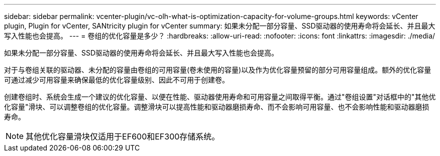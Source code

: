 ---
sidebar: sidebar 
permalink: vcenter-plugin/vc-olh-what-is-optimization-capacity-for-volume-groups.html 
keywords: vCenter plugin, Plugin for vCenter, SANtricity plugin for vCenter 
summary: 如果未分配一部分容量、SSD驱动器的使用寿命将会延长、并且最大写入性能也会提高。 
---
= 卷组的优化容量是多少？
:hardbreaks:
:allow-uri-read: 
:nofooter: 
:icons: font
:linkattrs: 
:imagesdir: ./media/


[role="lead"]
如果未分配一部分容量、SSD驱动器的使用寿命将会延长、并且最大写入性能也会提高。

对于与卷组关联的驱动器、未分配的容量由卷组的可用容量(卷未使用的容量)以及作为优化容量预留的部分可用容量组成。额外的优化容量可通过减少可用容量来确保最低的优化容量级别、因此不可用于创建卷。

创建卷组时、系统会生成一个建议的优化容量、以便在性能、驱动器使用寿命和可用容量之间取得平衡。通过"卷组设置"对话框中的"其他优化容量"滑块、可以调整卷组的优化容量。调整滑块可以提高性能和驱动器磨损寿命、而不会影响可用容量、也不会影响性能和驱动器磨损寿命。


NOTE: 其他优化容量滑块仅适用于EF600和EF300存储系统。
